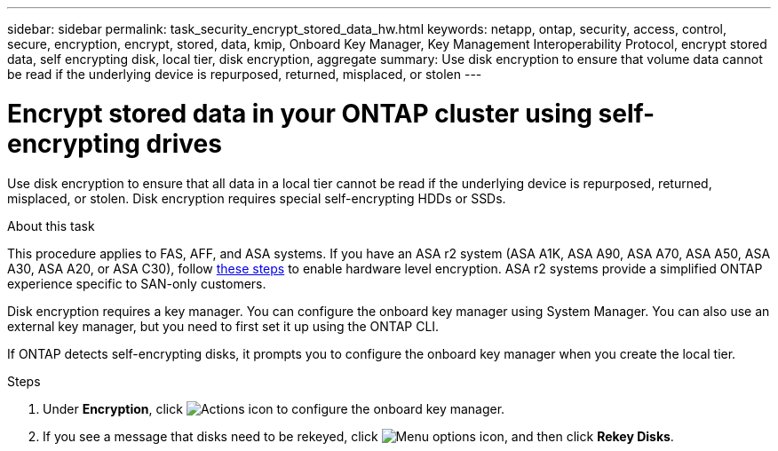 ---
sidebar: sidebar
permalink: task_security_encrypt_stored_data_hw.html
keywords: netapp, ontap, security, access, control, secure, encryption, encrypt, stored, data, kmip, Onboard Key Manager, Key Management Interoperability Protocol, encrypt stored data, self encrypting disk, local tier, disk encryption, aggregate
summary: Use disk encryption to ensure that volume data cannot be read if the underlying device is repurposed, returned, misplaced, or stolen
---

= Encrypt stored data in your ONTAP cluster using self-encrypting drives
:toclevels: 1
:hardbreaks:
:nofooter:
:icons: font
:linkattrs:
:imagesdir: ./media/

[.lead]
Use disk encryption to ensure that all data in a local tier cannot be read if the underlying device is repurposed, returned, misplaced, or stolen. Disk encryption requires special self-encrypting HDDs or SSDs.

.About this task

This procedure applies to FAS, AFF, and ASA systems. If you have an ASA r2 system (ASA A1K, ASA A90, ASA A70, ASA A50, ASA A30, ASA A20, or ASA C30), follow link:https://docs.netapp.com/us-en/asa-r2/secure-data/encrypt-data-at-rest.html[these steps^] to enable hardware level encryption. ASA r2 systems provide a simplified ONTAP experience specific to SAN-only customers.

// updated for GitHub Issue 88, June 17, aherbin
Disk encryption requires a key manager. You can configure the onboard key manager using System Manager.  You can also use an external key manager, but you need to first set it up using the ONTAP CLI.

If ONTAP detects self-encrypting disks, it prompts you to configure the onboard key manager when you create the local tier.

.Steps

. Under *Encryption*, click image:icon_gear.gif[Actions icon] to configure the onboard key manager.
. If you see a message that disks need to be rekeyed, click image:icon_kabob.gif[Menu options icon], and then click *Rekey Disks*.

// 2025 Feb 26, ONTAPDOC-2834